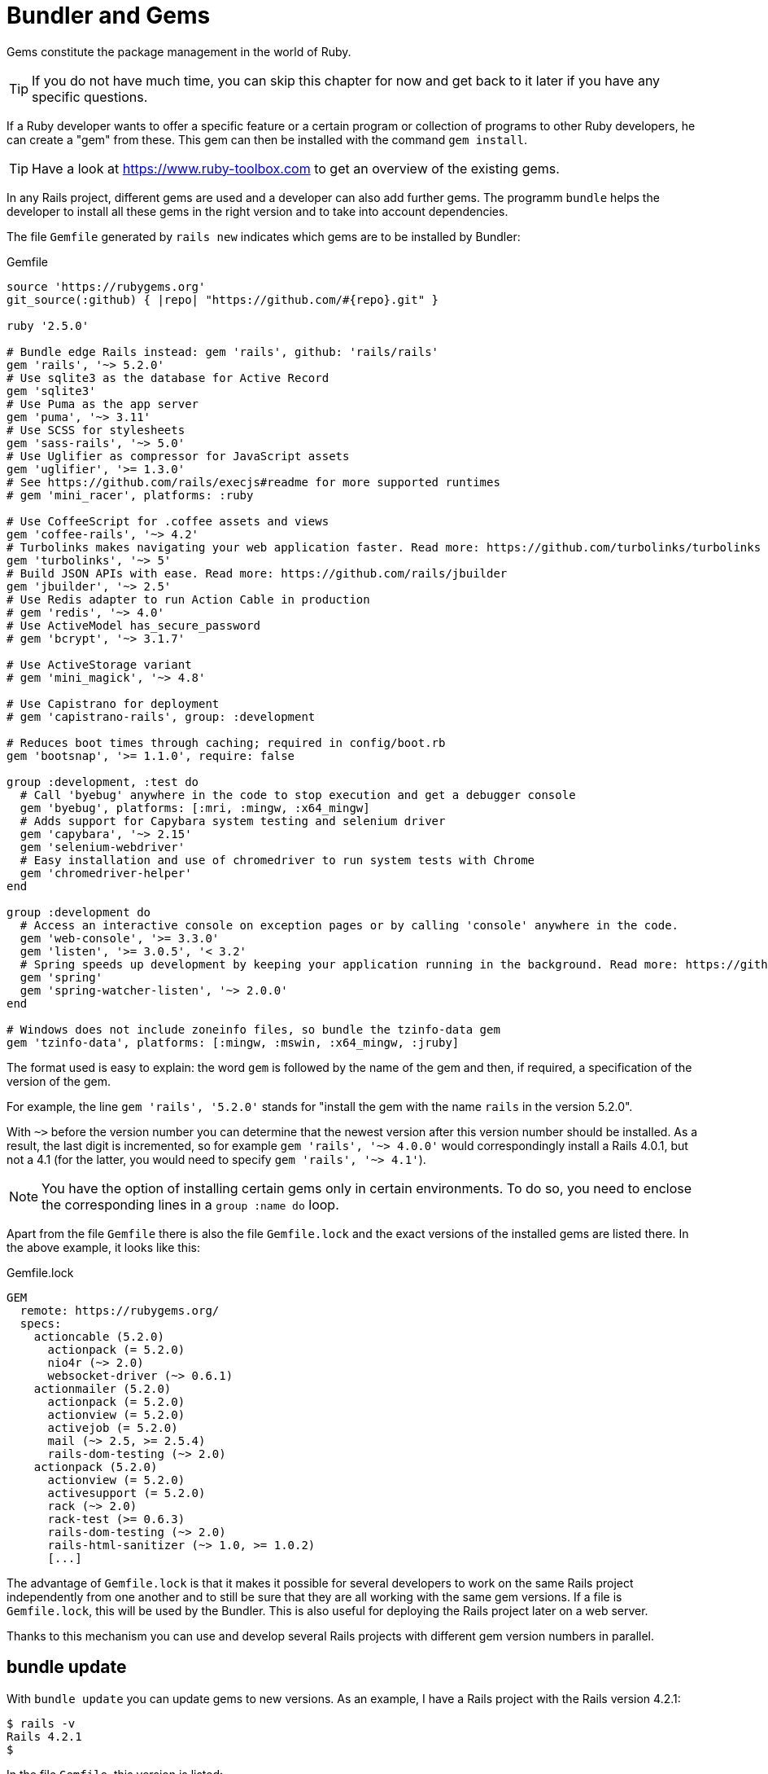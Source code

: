[[bundler-and-gems]]
= Bundler and Gems

Gems constitute the package management in the world of Ruby.

TIP: If you do not have much time, you can skip this chapter for now
     and get back to it later if you have any specific questions.

If a Ruby developer wants to offer a specific feature or a certain
program or collection of programs to other Ruby developers, he can
create a "gem" from these. This gem can then be installed
with the command `gem install`.

TIP: Have a look at https://www.ruby-toolbox.com to get an overview
     of the existing gems.

In any Rails project, different gems are used and a developer can also
add further gems. The programm `bundle` helps the
developer to install all these gems in the right version and to take
into account dependencies.

The file `Gemfile` generated by `rails new` indicates which gems are
to be installed by Bundler:

[source,config]
.Gemfile
----
source 'https://rubygems.org'
git_source(:github) { |repo| "https://github.com/#{repo}.git" }

ruby '2.5.0'

# Bundle edge Rails instead: gem 'rails', github: 'rails/rails'
gem 'rails', '~> 5.2.0'
# Use sqlite3 as the database for Active Record
gem 'sqlite3'
# Use Puma as the app server
gem 'puma', '~> 3.11'
# Use SCSS for stylesheets
gem 'sass-rails', '~> 5.0'
# Use Uglifier as compressor for JavaScript assets
gem 'uglifier', '>= 1.3.0'
# See https://github.com/rails/execjs#readme for more supported runtimes
# gem 'mini_racer', platforms: :ruby

# Use CoffeeScript for .coffee assets and views
gem 'coffee-rails', '~> 4.2'
# Turbolinks makes navigating your web application faster. Read more: https://github.com/turbolinks/turbolinks
gem 'turbolinks', '~> 5'
# Build JSON APIs with ease. Read more: https://github.com/rails/jbuilder
gem 'jbuilder', '~> 2.5'
# Use Redis adapter to run Action Cable in production
# gem 'redis', '~> 4.0'
# Use ActiveModel has_secure_password
# gem 'bcrypt', '~> 3.1.7'

# Use ActiveStorage variant
# gem 'mini_magick', '~> 4.8'

# Use Capistrano for deployment
# gem 'capistrano-rails', group: :development

# Reduces boot times through caching; required in config/boot.rb
gem 'bootsnap', '>= 1.1.0', require: false

group :development, :test do
  # Call 'byebug' anywhere in the code to stop execution and get a debugger console
  gem 'byebug', platforms: [:mri, :mingw, :x64_mingw]
  # Adds support for Capybara system testing and selenium driver
  gem 'capybara', '~> 2.15'
  gem 'selenium-webdriver'
  # Easy installation and use of chromedriver to run system tests with Chrome
  gem 'chromedriver-helper'
end

group :development do
  # Access an interactive console on exception pages or by calling 'console' anywhere in the code.
  gem 'web-console', '>= 3.3.0'
  gem 'listen', '>= 3.0.5', '< 3.2'
  # Spring speeds up development by keeping your application running in the background. Read more: https://github.com/rails/spring
  gem 'spring'
  gem 'spring-watcher-listen', '~> 2.0.0'
end

# Windows does not include zoneinfo files, so bundle the tzinfo-data gem
gem 'tzinfo-data', platforms: [:mingw, :mswin, :x64_mingw, :jruby]
----

The format used is easy to explain: the word `gem` is followed by the
name of the gem and then, if required, a specification of the version of
the gem.

For example, the line `gem 'rails', '5.2.0'` stands
for "install the gem with the name `rails` in the version 5.2.0".

With `~>` before the version number you can determine that the newest
version after this version number should be installed. As a result, the
last digit is incremented, so for example `gem 'rails', '~> 4.0.0'`
would correspondingly install a Rails 4.0.1, but not a 4.1 (for the
latter, you would need to specify `gem 'rails', '~> 4.1'`).

NOTE: You have the option of installing certain gems only in certain
      environments. To do so, you need to enclose the corresponding
      lines in a `group :name do` loop.

Apart from the file `Gemfile` there is also the file `Gemfile.lock` and
the exact versions of the installed gems are listed there. In the above
example, it looks like this:

[source,config]
.Gemfile.lock
----
GEM
  remote: https://rubygems.org/
  specs:
    actioncable (5.2.0)
      actionpack (= 5.2.0)
      nio4r (~> 2.0)
      websocket-driver (~> 0.6.1)
    actionmailer (5.2.0)
      actionpack (= 5.2.0)
      actionview (= 5.2.0)
      activejob (= 5.2.0)
      mail (~> 2.5, >= 2.5.4)
      rails-dom-testing (~> 2.0)
    actionpack (5.2.0)
      actionview (= 5.2.0)
      activesupport (= 5.2.0)
      rack (~> 2.0)
      rack-test (>= 0.6.3)
      rails-dom-testing (~> 2.0)
      rails-html-sanitizer (~> 1.0, >= 1.0.2)
      [...]
----

The advantage of `Gemfile.lock` is that it makes it possible for several
developers to work on the same Rails project independently from one
another and to still be sure that they are all working with the same gem
versions. If a file is `Gemfile.lock`, this will be used by the Bundler.
This is also useful for deploying the Rails project later on a web
server.

Thanks to this mechanism you can use and develop several Rails projects
with different gem version numbers in parallel.

[[bundle-update]]
== bundle update

With `bundle update` you can update gems to new versions. As an example,
I have a Rails project with the Rails version 4.2.1:

[source,bash]
----
$ rails -v
Rails 4.2.1
$
----

In the file `Gemfile`, this version is listed:

[source,config]
.Gemfile
----
source 'https://rubygems.org'

# Bundle edge Rails instead: gem 'rails', github: 'rails/rails'
gem 'rails', '4.2.1'
[...]
----

And also in the `Gemfile.lock`:

[source,bash]
----
$ grep 'rails' Gemfile.lock
  [...]
  rails (= 4.2.1)
  [...]
$
----

Assumed we are working with rails 4.2.0 and we want to update to rails
4.2.4. Then we have to change the `Gemfile` from this:

[source,config]
.Gemfile
----
[...]
gem 'rails', '4.2.0'
[...]
----

to this:

[source,config]
.Gemfile
----
[...]
gem 'rails', '4.2.4'
[...]
----

After this change, you can use `bundle update rails` to install the new
Rails version (required dependencies are automatically taken into
account by Bundler):

[source,bash]
----
$ bundle update rails
  [...]
$ rails -v
Rails 4.2.4
$
----

IMPORTANT: After every gem update, you should first run `rake test`
           to make sure that a new gem version does not add any
           unwanted side effects.

[[bundle-outdated]]
== bundle outdated

If you want to know which of the gems used by your Rails project are now
available in a new version, you can do this via the command
`bundle outdated`. Example:

[source,bash]
----
$ bundle outdated
The dependency tzinfo-data (>= 0) will be unused by any of the platforms Bundler is installing for. Bundler is installing for ruby but the dependency is only for x86-mingw32, x86-mswin32, x64-mingw32, java. To add those platforms to the bundle, run `bundle lock --add-platform x86-mingw32 x86-mswin32 x64-mingw32 java`.
Fetching gem metadata from https://rubygems.org/.........
Fetching gem metadata from https://rubygems.org/.
Resolving dependencies....

Outdated gems included in the bundle:
  * archive-zip (newest 0.10.0, installed 0.7.0)
  * websocket-driver (newest 0.7.0, installed 0.6.5)
----

To update them you'll have to change the version numbers in `Gemfile`
and run a `bundle update`.

[[bundle-exec]]
== bundle exec

`bundle exec` is required whenever a program such as `rake` is used
in a Rails project and is present in a different version than the
rest of the system. The resulting error message is always easy to
implement:

[source,bash]
----
You have already activated rake 0.10, but your Gemfile requires rake 0.9.2.2.
Using bundle exec may solve this.
----

In this case, it helps to invoke the command with a preceding
`bundle exec`:

[source,bash]
----
$ bundle exec rake db:migrate
----

[[binstubs]]
== binstubs

In some environments, using `bundle exec` is too complicated. In that
case, you can install programs with the correct version via
`bundle install --binstubs` in the directory bin:

[source,bash]
----
$ bundle install --binstubs
Using rake 12.3.0
Using concurrent-ruby 1.0.5
Using i18n 0.9.1
[...]
Using turbolinks 5.1.0
Using uglifier 4.1.3
Using web-console 3.5.1
Bundle complete! 18 Gemfile dependencies, 76 gems now installed.
Use `bundle info [gemname]` to see where a bundled gem is installed.
----

Afterwards, you can always use these programs. Example:

[source,bash]
----
$ bin/rake db:migrate
==  CreateUsers: migrating ====================================================
-- create_table(:users)
   -> 0.0018s
==  CreateUsers: migrated (0.0019s) ===========================================
----

[[further-information-on-bundler]]
== Further Information on Bundler

The topic Bundler is far more complex than can be described here. If you
want to find out more on Bundler, please visit the following websites to
find further information:

* http://gembundler.com/
* http://railscasts.com/episodes/201-bundler-revised
